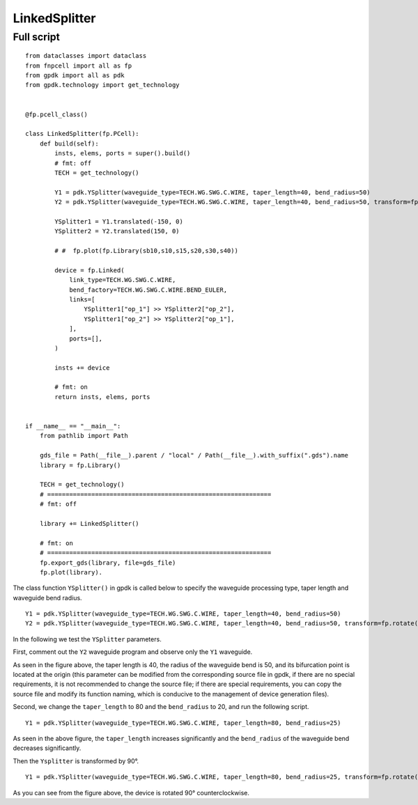 LinkedSplitter
^^^^^^^^^^^^^^^^^^^^^^^^^^^^^^^^^^^^^^^^^^^^^^^^^^^^^

Full script
--------------------------------
::

  from dataclasses import dataclass
  from fnpcell import all as fp
  from gpdk import all as pdk
  from gpdk.technology import get_technology


  @fp.pcell_class()

  class LinkedSplitter(fp.PCell):
      def build(self):
          insts, elems, ports = super().build()
          # fmt: off
          TECH = get_technology()

          Y1 = pdk.YSplitter(waveguide_type=TECH.WG.SWG.C.WIRE, taper_length=40, bend_radius=50)
          Y2 = pdk.YSplitter(waveguide_type=TECH.WG.SWG.C.WIRE, taper_length=40, bend_radius=50, transform=fp.rotate(degrees=180))

          YSplitter1 = Y1.translated(-150, 0)
          YSplitter2 = Y2.translated(150, 0)

          # #  fp.plot(fp.Library(sb10,s10,s15,s20,s30,s40))

          device = fp.Linked(
              link_type=TECH.WG.SWG.C.WIRE,
              bend_factory=TECH.WG.SWG.C.WIRE.BEND_EULER,
              links=[
                  YSplitter1["op_1"] >> YSplitter2["op_2"],
                  YSplitter1["op_2"] >> YSplitter2["op_1"],
              ],
              ports=[],
          )

          insts += device

          # fmt: on
          return insts, elems, ports


  if __name__ == "__main__":
      from pathlib import Path

      gds_file = Path(__file__).parent / "local" / Path(__file__).with_suffix(".gds").name
      library = fp.Library()

      TECH = get_technology()
      # =============================================================
      # fmt: off

      library += LinkedSplitter()

      # fmt: on
      # =============================================================
      fp.export_gds(library, file=gds_file)
      fp.plot(library).
      
      
.. image:: ../example_image/8.1.png      
      
The class function ``YSplitter()`` in gpdk is called below to specify the waveguide processing type, taper length and waveguide bend radius.  

::

    Y1 = pdk.YSplitter(waveguide_type=TECH.WG.SWG.C.WIRE, taper_length=40, bend_radius=50)
    Y2 = pdk.YSplitter(waveguide_type=TECH.WG.SWG.C.WIRE, taper_length=40, bend_radius=50, transform=fp.rotate(degrees=180))
      
      
In the following we test the ``YSplitter`` parameters.

First, comment out the ``Y2`` waveguide program and observe only the ``Y1`` waveguide. 

.. image:: ../example_image/8.2.png      

As seen in the figure above, the taper length is 40, the radius of the waveguide bend is 50, and its bifurcation point is located at the origin (this parameter can be modified from the corresponding source file in gpdk, if there are no special requirements, it is not recommended to change the source file; if there are special requirements, you can copy the source file and modify its function naming, which is conducive to the management of device generation files).

Second, we change the ``taper_length`` to 80 and the ``bend_radius`` to 20, and run the following script.

::

	Y1 = pdk.YSplitter(waveguide_type=TECH.WG.SWG.C.WIRE, taper_length=80, bend_radius=25)
	
	
.. image:: ../example_image/8.3.png      

As seen in the above figure, the ``taper_length`` increases significantly and the ``bend_radius`` of the waveguide bend decreases significantly.  

Then the ``Ysplitter`` is transformed by 90°.

::

  Y1 = pdk.YSplitter(waveguide_type=TECH.WG.SWG.C.WIRE, taper_length=80, bend_radius=25, transform=fp.rotate(degrees=90))
  
  
.. image:: ../example_image/8.4.png      


As you can see from the figure above, the device is rotated 90° counterclockwise.      
      
      
      
      
      
      
      
      
      
      
      
      
      
      
      
      
      
      
      
      
      
      
      
      
      
      
      
      
      
